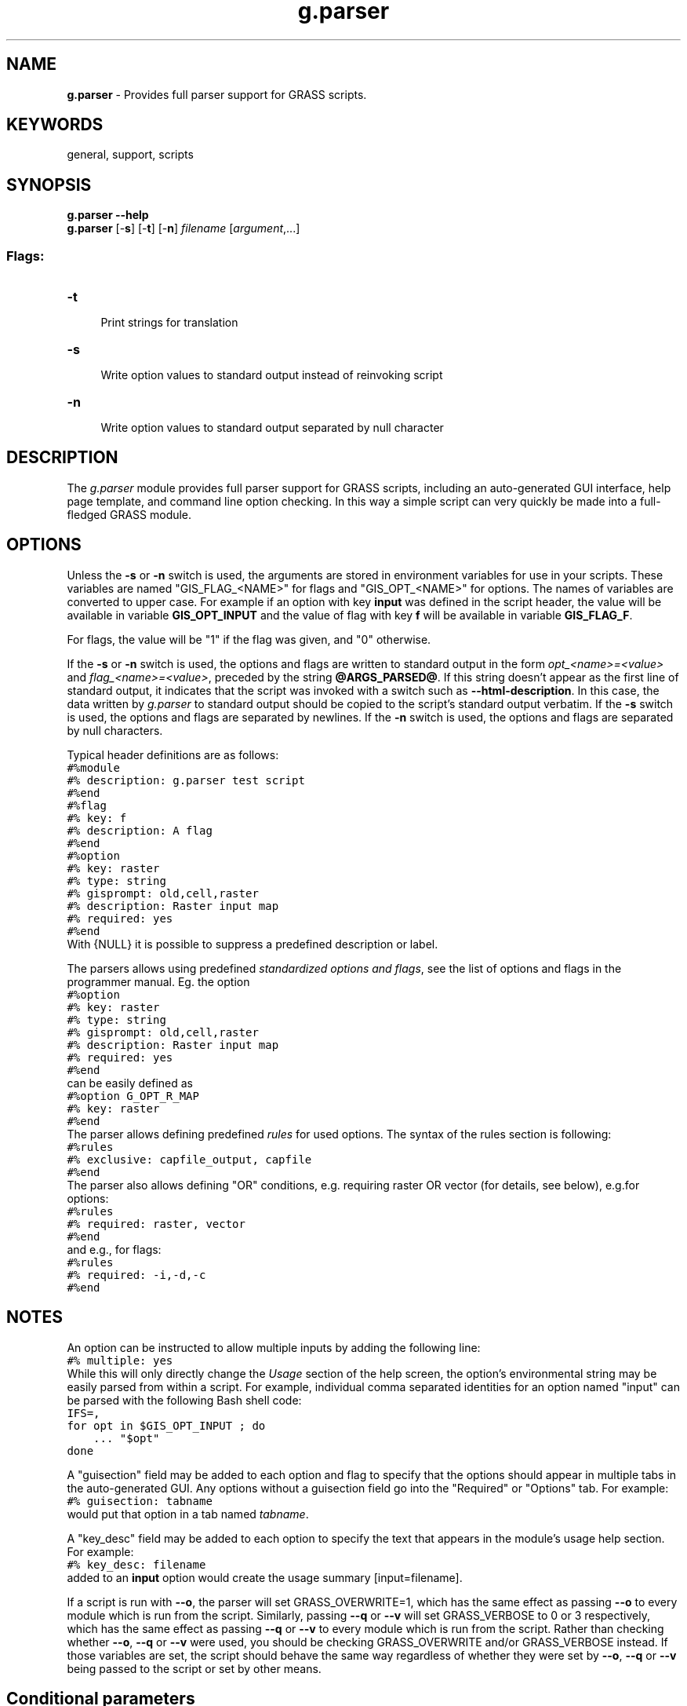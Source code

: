 .TH g.parser 1 "" "GRASS 7.8.5" "GRASS GIS User's Manual"
.SH NAME
\fI\fBg.parser\fR\fR \- Provides full parser support for GRASS scripts.
.SH KEYWORDS
general, support, scripts
.SH SYNOPSIS
\fBg.parser \-\-help\fR
.br
\fBg.parser\fR [\-\fBs\fR] [\-\fBt\fR]  [\-\fBn\fR] \fIfilename\fR [\fIargument\fR,...]
.SS Flags:
.IP "\fB\-t\fR" 4m
.br
Print strings for translation
.IP "\fB\-s\fR" 4m
.br
Write option values to standard output instead of reinvoking script
.IP "\fB\-n\fR" 4m
.br
Write option values to standard output separated by null character
.SH DESCRIPTION
The \fIg.parser\fR module provides full parser support for GRASS
scripts, including an auto\-generated GUI interface, help page
template, and command line option checking. In this way a simple
script can very quickly be made into a full\-fledged GRASS module.
.SH OPTIONS
Unless the \fB\-s\fR or \fB\-n\fR switch is used, the arguments are stored in
environment variables for use in your scripts. These variables are
named \(dqGIS_FLAG_<NAME>\(dq for flags and \(dqGIS_OPT_<NAME>\(dq for
options. The names of variables are converted to upper case. For
example if an option with key \fBinput\fR was defined in the script
header, the value will be available in variable \fBGIS_OPT_INPUT\fR
and the value of flag with key \fBf\fR will be available in variable
\fBGIS_FLAG_F\fR.
.PP
For flags, the value will be \(dq1\(dq if the flag was given, and \(dq0\(dq otherwise.
.PP
If the \fB\-s\fR or \fB\-n\fR switch is used, the options and flags are written to
standard output in the form \fIopt_<name>=<value>\fR and
\fIflag_<name>=<value>\fR, preceded by the string
\fB@ARGS_PARSED@\fR. If this string doesn\(cqt appear as the first line
of standard output, it indicates that the script was invoked with a switch such
as \fB\-\-html\-description\fR. In this case, the data written by
\fIg.parser\fR to standard output should be copied to the script\(cqs standard output
verbatim.
If the \fB\-s\fR switch is used, the options and flags are separated
by newlines. If the \fB\-n\fR switch is used, the options and flags
are separated by null characters.
.PP
Typical header definitions are as follows:
.br
.nf
\fC
#%module
#% description: g.parser test script
#%end
#%flag
#% key: f
#% description: A flag
#%end
#%option
#% key: raster
#% type: string
#% gisprompt: old,cell,raster
#% description: Raster input map
#% required: yes
#%end
\fR
.fi
With {NULL} it is possible to suppress a predefined description
or label.
.PP
The parsers allows using predefined \fIstandardized options and
flags\fR, see the list
of options and flags
in the programmer manual. Eg. the option
.br
.nf
\fC
#%option
#% key: raster
#% type: string
#% gisprompt: old,cell,raster
#% description: Raster input map
#% required: yes
#%end
\fR
.fi
can be easily defined as
.br
.nf
\fC
#%option G_OPT_R_MAP
#% key: raster
#%end
\fR
.fi
The parser allows defining predefined \fIrules\fR
for used options.
The syntax of the rules section is following:
.br
.nf
\fC
#%rules
#% exclusive: capfile_output, capfile
#%end
\fR
.fi
The parser also allows defining \(dqOR\(dq conditions, e.g. requiring raster
OR vector (for details, see below), e.g.for options:
.br
.nf
\fC
#%rules
#% required: raster, vector
#%end
\fR
.fi
and e.g., for flags:
.br
.nf
\fC
#%rules
#% required: \-i,\-d,\-c
#%end
\fR
.fi
.SH NOTES
An option can be instructed to allow multiple inputs by adding the
following line:
.br
.nf
\fC
#% multiple: yes
\fR
.fi
While this will only directly change the \fIUsage\fR section of the help
screen, the option\(cqs environmental string may be easily parsed from within
a script. For example, individual comma separated identities for an option
named \(dqinput\(dq can be parsed with the following Bash shell code:
.br
.nf
\fC
IFS=,
for opt in $GIS_OPT_INPUT ; do
    ... \(dq$opt\(dq
done
\fR
.fi
.PP
A \(dqguisection\(dq field may be added to each option and flag to
specify that the options should appear in multiple tabs in the
auto\-generated GUI.  Any options without a guisection field
go into the \(dqRequired\(dq or \(dqOptions\(dq tab.  For example:
.br
.nf
\fC
#% guisection: tabname
\fR
.fi
would put that option in a tab named \fItabname\fR.
.PP
A \(dqkey_desc\(dq field may be added to each option to specify the text that
appears in the module\(cqs usage help section. For example:
.br
.nf
\fC
#% key_desc: filename
\fR
.fi
added to an \fBinput\fR option would create the usage summary
[input=filename].
.PP
If a script is run with \fB\-\-o\fR, the parser will
set GRASS_OVERWRITE=1, which has the same effect as passing
\fB\-\-o\fR to every module which is run from the script. Similarly, passing
\fB\-\-q\fR or \fB\-\-v\fR will set GRASS_VERBOSE to 0 or 3 respectively,
which has the same effect as passing \fB\-\-q\fR or \fB\-\-v\fR to every module which
is run from the script.  Rather than checking whether \fB\-\-o\fR, \fB\-\-q\fR or \fB\-\-v\fR
were used, you should be checking GRASS_OVERWRITE and/or
GRASS_VERBOSE instead. If those variables are set, the script
should behave the same way regardless of whether they were set
by \fB\-\-o\fR, \fB\-\-q\fR or \fB\-\-v\fR being passed to the script or
set by other means.
.SH Conditional parameters
Marking an option as \(dqrequired\(dq will result in the parser raising a
fatal error if the option is not given, with one exception: if a flag
has the suppress_required option, and that flag is given, all
requirements are ignored. This feature is intended for flags which
abandon \(dqnormal operation\(dq for the module; e.g. \fIr.in.gdal\fR\(cqs
\fB\-f\fR flag (list supported formats) uses it.
.br
But in general, an option cannot be marked as required if it is
optional except for the special case of a suppress_required flag.
The parser has the ability to specify option relationships.
.PP
For C, the relevant functions are those in
lib/gis/parser_dependencies.c.
.PP
For scripts, relationships are specified using a \(dqrules\(dq section, e.g.
.br
.nf
\fC
#%rules
#% required: altitude,elevation
#%end
\fR
.fi
specifies that at least one of those options must be given. Both
options and flags can be specified (a leading \(dq\fB\-\fR\(dq denotes a flag).
The available rule types are:
.RS 4n
.IP \(bu 4n
exclusive: at most one of the options may be given
.IP \(bu 4n
required: at least one of the options must be given
.IP \(bu 4n
requires: if the first option is given, at least one of the
subsequent options must also be given
.IP \(bu 4n
requires_all: if the first option is given, all of the
subsequent options must also be given
.IP \(bu 4n
excludes: if the first option is given, none of the
subsequent options may be given
.IP \(bu 4n
collective: all or nothing; if any option is given, all
must be given
.RE
.SH AUTOMATED SCRIPT CREATION
The flag \fB\-\-script\fR added to a GRASS command, generates shell
output. To write out a \fIg.parser\fR boilerplate for easy
prototyping of Python scripts, the flag \fB\-\-script\fR can be added
to any GRASS command. Example:
.br
.nf
\fC
v.in.db \-\-script
\fR
.fi
.SH Help page template (HTML)
The flag \fB\-\-html\-description\fR added to a GRASS command
generates a related help page template in HTML. Example:
.br
.nf
\fC
v.in.db \-\-html\-description
\fR
.fi
.SH GUI window parser (XML)
The flag \fB\-\-interface\-description\fR added to a GRASS command
generates a related help page template in XML. Example:
.br
.nf
\fC
v.in.db \-\-interface\-description
\fR
.fi
.SH JSON
The flag \fB\-\-json\fR added to a GRASS command with parameters mandatorily
to be specified generates a module interface description in JSON. Example:
.br
.nf
\fC
v.in.db driver=sqlite database=mysqlite.db table=pointsfile x=x y=y z=z key=idcol out=dtmpoints \-\-json
{
  \(dqmodule\(dq: \(dqv.in.db\(dq,
  \(dqid\(dq: \(dqv.in.db_1804289383\(dq,
  \(dqinputs\(dq:[
     {\(dqparam\(dq: \(dqtable\(dq, \(dqvalue\(dq: \(dqpointsfile\(dq},
     {\(dqparam\(dq: \(dqdriver\(dq, \(dqvalue\(dq: \(dqsqlite\(dq},
     {\(dqparam\(dq: \(dqdatabase\(dq, \(dqvalue\(dq: \(dqmysqlite.db\(dq},
     {\(dqparam\(dq: \(dqx\(dq, \(dqvalue\(dq: \(dqx\(dq},
     {\(dqparam\(dq: \(dqy\(dq, \(dqvalue\(dq: \(dqy\(dq},
     {\(dqparam\(dq: \(dqz\(dq, \(dqvalue\(dq: \(dqz\(dq},
     {\(dqparam\(dq: \(dqkey\(dq, \(dqvalue\(dq: \(dqidcol\(dq}
   ],
  \(dqoutputs\(dq:[
     {\(dqparam\(dq: \(dqoutput\(dq, \(dqvalue\(dq: \(dqdtmpoints\(dq}
   ]
}
\fR
.fi
.SH Web Processing Service (WPS)
The flag \fB\-\-wps\-process\-description\fR added to a GRASS command
generates a Web Processing Service process description. Example:
.br
.nf
\fC
v.in.db \-\-wps\-process\-description
\fR
.fi
.SH reStructuredText
The flag \fB\-\-rst\-description\fR added to a GRASS command
generates module interface description in reStructuredText, a lightweight
markup language. Example:
.br
.nf
\fC
v.in.db \-\-rst\-description
\fR
.fi
reStructuredText is sometimes abbreviated as reST, ReST, or RST.
The commonly used file extension is .rst.
Don\(cqt be confused with Representational State Transfer (REST) technology.
.SH TRANSLATION
\fIg.parser\fR provides some support for translating the options of
scripts. If called with the \-t switch before the script filename like
this
.br
.nf
\fC
g.parser \-t somescriptfile
\fR
.fi
\fIg.parser\fR will print the text of the translatable options to
standard output, one per line, and exit. This is for internal use within
the build system to prepare GRASS scripts for translation.
.SH EXAMPLES
All examples below autogenerate the graphical user interface when invoked
without parameters of flags:
.PP
.PP
To run properly, the script needs to be copied into a directory listed
in $GRASS_ADDON_PATH environmental variable with the
executable flag being set.
.PP
The script will provide a GUI (as above) and the following usage help
text:
.br
.nf
\fC
test.py|sh|pl \-\-help
Description:
 g.parser test script (python)
Usage:
 test.sh [\-f] raster=string vector=string [option1=string]
   [\-\-verbose] [\-\-quiet]
Flags:
  \-f   A flag
 \-\-v   Verbose module output
 \-\-q   Quiet module output
Parameters:
   raster   Raster input map
   vector   Vector input map
  option1   An option
\fR
.fi
.SS Example code for Python
.br
.nf
\fC
#!/usr/bin/env python3
# g.parser demo script for python programming
#%module
#% description: g.parser test script (python)
#% keyword: keyword1
#% keyword: keyword2
#%end
#%flag
#% key: f
#% description: A flag
#%end
#%option G_OPT_R_MAP
#% key: raster
#% required: yes
#%end
#%option G_OPT_V_MAP
#% key: vector
#%end
#%option
#% key: option1
#% type: string
#% description: An option
#% required: no
#%end
import os
import sys
import grass.script as grass
def main():
    flag_f = flags[\(cqf\(cq]
    option1 = options[\(cqoption1\(cq]
    raster = options[\(cqraster\(cq]
    vector = options[\(cqvector\(cq]
    #### add your code here ####
    if flag_f:
        print \(dqFlag \-f set\(dq
    else:
        print \(dqFlag \-f not set\(dq
    # test if parameter present:
    if option1:
        print \(dqValue of option1 option: \(cq%s\(cq\(dq % option1
    print \(dqValue of raster option: \(cq%s\(cq\(dq % raster
    print \(dqValue of vector option: \(cq%s\(cq\(dq % vector
    #### end of your code ####
    return 0
if __name__ == \(dq__main__\(dq:
    options, flags = grass.parser()
    sys.exit(main())
\fR
.fi
.SS Example code for SHELL
.br
.nf
\fC
#!/bin/sh
# g.parser demo script for shell programming
#%module
#% description: g.parser test script (shell)
#%end
#%flag
#% key: f
#% description: A flag
#%end
#%option G_OPT_R_MAP
#% key: raster
#% required: yes
#%end
#%option G_OPT_V_MAP
#% key: vector
#%end
#%option
#% key: option1
#% type: string
#% description: An option
#% required: no
#%end
if [ \-z \(dq$GISBASE\(dq ] ; then
    echo \(dqYou must be in GRASS GIS to run this program.\(dq 1>&2
    exit 1
fi
if [ \(dq$1\(dq != \(dq@ARGS_PARSED@\(dq ] ; then
    exec g.parser \(dq$0\(dq \(dq$@\(dq
fi
#### add your code below ####
echo \(dq\(dq
if [ $GIS_FLAG_F \-eq 1 ] ; then
  g.message message=\(dqFlag \-f set\(dq
else
  g.message message=\(dqFlag \-f not set\(dq
fi
# test if parameter present:
if [ \-n \(dq$GIS_OPT_OPTION1\(dq ] ; then
    echo \(dqValue of GIS_OPT_OPTION1: \(cq$GIS_OPT_OPTION1\(cq\(dq
fi
g.message message=\(dqValue of GIS_OPT_option1: \(cq$GIS_OPT_option1\(cq\(dq
g.message message=\(dqValue of GIS_OPT_raster: \(cq$GIS_OPT_raster\(cq\(dq
g.message message=\(dqValue of GIS_OPT_vect: \(cq$GIS_OPT_vector\(cq\(dq
#### end of your code ####
\fR
.fi
.SS Example code for Perl
.br
.nf
\fC
#!/usr/bin/perl \-w
use strict;
# g.parser demo script
#%module
#%  description: g.parser test script (perl)
#%  keyword: keyword1
#%  keyword: keyword2
#%end
#%flag
#%  key: f
#%  description: A flag
#%end
#%option G_OPT_R_MAP
#% key: raster
#% required: yes
#%end
#%option G_OPT_V_MAP
#% key: vector
#%end
#%option
#% key: option1
#% type: string
#% description: An option
#% required: no
#%end
if ( !$ENV{\(cqGISBASE\(cq} ) {
    printf(STDERR  \(dqYou must be in GRASS GIS to run this program.\(rsn\(dq);
    exit 1;
}
if( $ARGV[0] ne \(cq@ARGS_PARSED@\(cq ){
    my $arg = \(dq\(dq;
    for (my $i=0; $i < @ARGV;$i++) {
        $arg .= \(dq $ARGV[$i] \(dq;
    }
    system(\(dq$ENV{GISBASE}/bin/g.parser $0 $arg\(dq);
    exit;
}
#### add your code here ####
print  \(dq\(rsn\(dq;
if ( $ENV{\(cqGIS_FLAG_F\(cq} eq \(dq1\(dq ){
   print \(dqFlag \-f set\(rsn\(dq
}
else {
   print \(dqFlag \-f not set\(rsn\(dq
}
printf (\(dqValue of GIS_OPT_option1: \(cq%s\(cq\(rsn\(dq, $ENV{\(cqGIS_OPT_OPTION1\(cq});
printf (\(dqValue of GIS_OPT_raster: \(cq%s\(cq\(rsn\(dq, $ENV{\(cqGIS_OPT_RASTER\(cq});
printf (\(dqValue of GIS_OPT_vect: \(cq%s\(cq\(rsn\(dq, $ENV{\(cqGIS_OPT_VECTOR\(cq});
#### end of your code ####
\fR
.fi
.SS Easy creation of a script
By using the \fB\-\-script\fR flag with any GRASS GIS module (must be run in
a GRASS GIS session) header, description, keywords, parameters, flags and
a template main Python script section will be printed in the terminal which
can be saved to a file and used for further script programming.
.PP
In this example, the module \fIv.what.rast\fR is used as an example.
The output is shown below:
.br
.nf
\fC
v.what.rast \-\-script
#!/usr/bin/env python3
############################################################################
#
# MODULE:       v.what.rast_wrapper
# AUTHOR(S):    username
# PURPOSE:      Wrapper for v.what.rast
# COPYRIGHT:    (C) 2017 by username, and the GRASS Development Team
#
#  This program is free software; you can redistribute it and/or modify
#  it under the terms of the GNU General Public License as published by
#  the Free Software Foundation; either version 2 of the License, or
#  (at your option) any later version.
#
#  This program is distributed in the hope that it will be useful,
#  but WITHOUT ANY WARRANTY; without even the implied warranty of
#  MERCHANTABILITY or FITNESS FOR A PARTICULAR PURPOSE.  See the
#  GNU General Public License for more details.
#
############################################################################
#%module
#% description: Uploads raster values at positions of vector points to the table.
#% keyword: vector, sampling, raster, position, querying, attribute table, surface information
#%end
#%flag
#% key: i
#% description: Interpolate values from the nearest four cells
#%end
#%flag
#% key: p
#% description: Print categories and values instead of updating the database
#%end
#%option
#% key: map
#% type: string
#% required: yes
#% multiple: no
#% key_desc: name
#% label: Name of vector points map for which to edit attributes
#% description: Or data source for direct OGR access
#% gisprompt: old,vector,vector
#%end
#%option
#% key: layer
#% type: string
#% required: no
#% multiple: no
#% label: Layer number or name
#% description: Vector features can have category values in different layers. This number determines which layer to use. When used with direct OGR access this is the layer name.
#% answer: 1
#% gisprompt: old,layer,layer
#%end
#%option
#% key: type
#% type: string
#% required: no
#% multiple: yes
#% options: point,centroid
#% description: Input feature type
#% answer: point
#%end
#%option
#% key: raster
#% type: string
#% required: yes
#% multiple: no
#% key_desc: name
#% description: Name of existing raster map to be queried
#% gisprompt: old,cell,raster
#%end
#%option
#% key: column
#% type: string
#% required: no
#% multiple: no
#% key_desc: name
#% description: Name of attribute column to be updated with the query result
#% gisprompt: old,dbcolumn,dbcolumn
#%end
#%option
#% key: where
#% type: string
#% required: no
#% multiple: no
#% key_desc: sql_query
#% label: WHERE conditions of SQL statement without \(cqwhere\(cq keyword
#% description: Example: income < 1000 and population >= 10000
#%end
import sys
import grass.script as grass
def main():
    # put code here
    return 0
if __name__ == \(dq__main__\(dq:
    options, flags = grass.parser()
    sys.exit(main())
\fR
.fi
.SH SEE ALSO
\fI
g.filename,
g.findfile,
g.tempfile
\fR
.PP
Overview table: Parser standard options
.PP
Submitting rules for Python
.PP
Related Wiki pages:
Using GRASS GIS with other programming languages
.SH AUTHOR
Glynn Clements
.SH SOURCE CODE
.PP
Available at: g.parser source code (history)
.PP
Main index |
General index |
Topics index |
Keywords index |
Graphical index |
Full index
.PP
© 2003\-2020
GRASS Development Team,
GRASS GIS 7.8.5 Reference Manual
